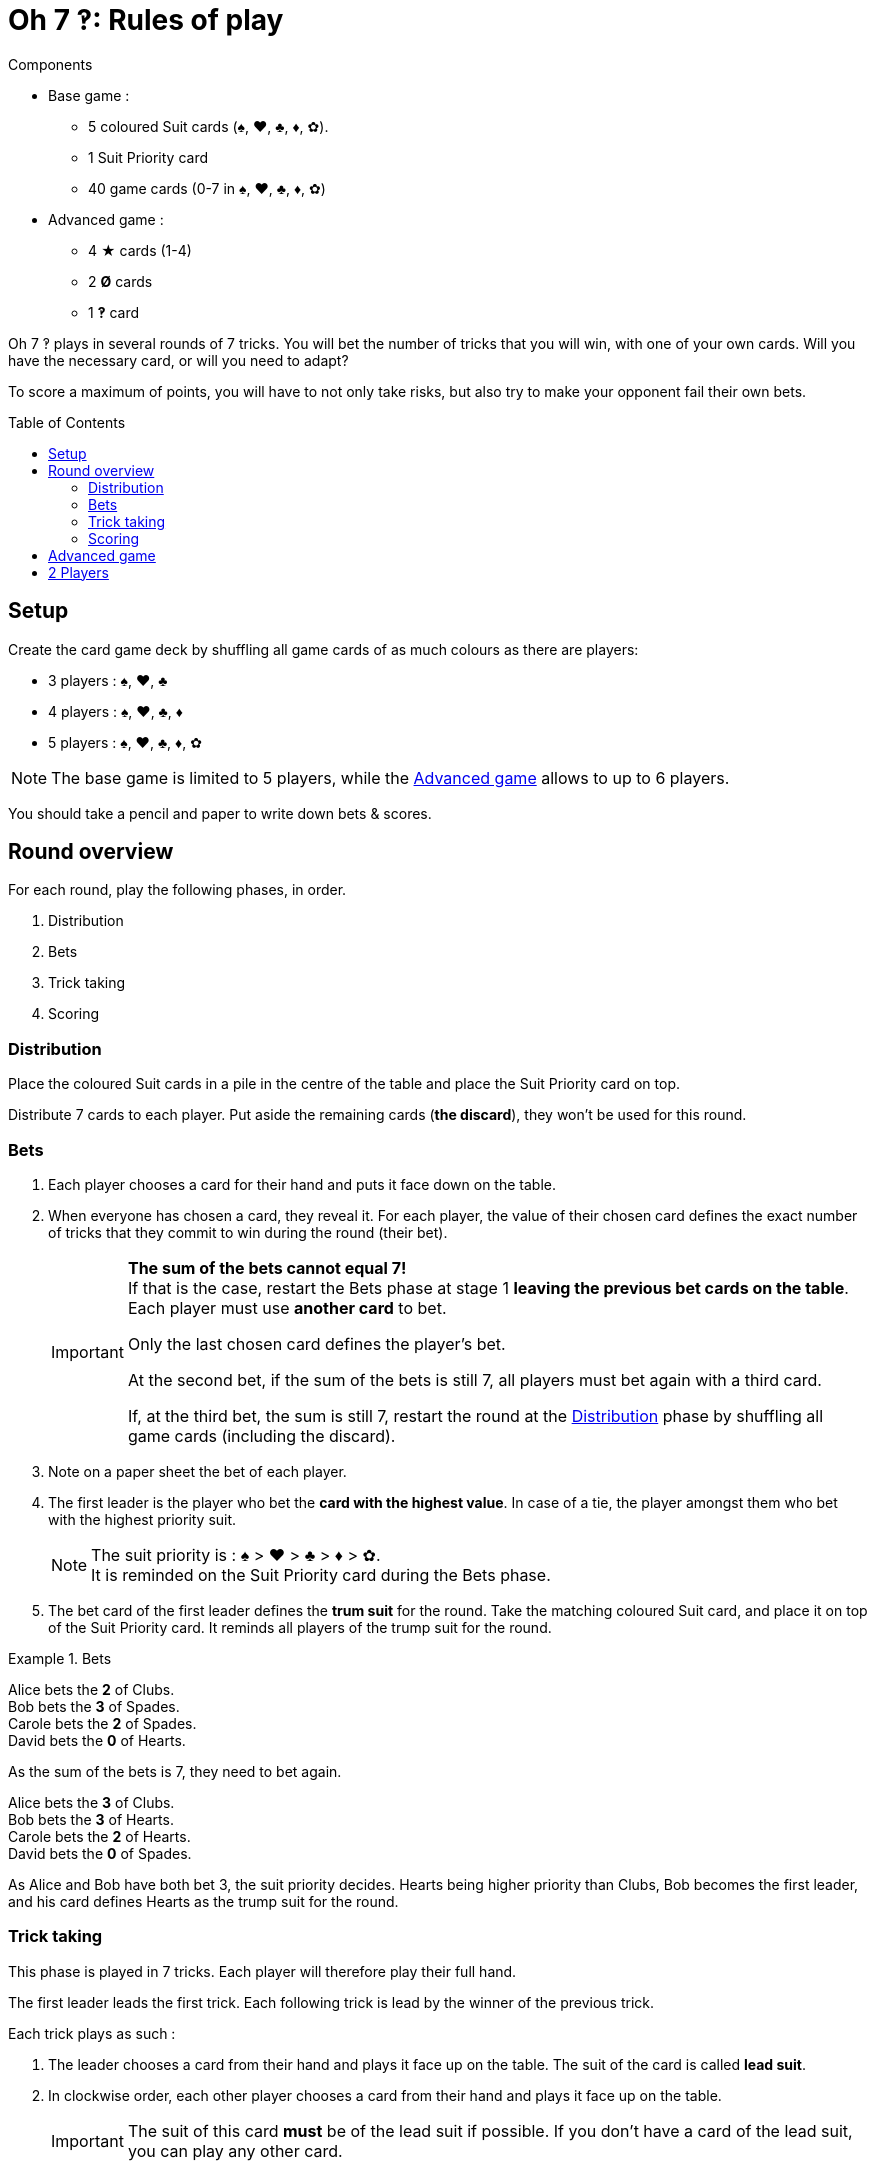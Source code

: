 = Oh 7 ‽: Rules of play
:toc: preamble
:toclevels: 4
:icons: font


.Components
****
* Base game :
** 5 coloured Suit cards (♠, ♥, ♣, ♦, ✿).
** 1 Suit Priority card
** 40 game cards (0-7 in ♠, ♥, ♣, ♦, ✿)
* Advanced game :
** 4 ★ cards (1-4)
** 2 *Ø* cards
** 1 *‽* card
****

Oh 7 ‽ plays in several rounds of 7 tricks.
You will bet the number of tricks that you will win, with one of your own cards.
Will you have the necessary card, or will you need to adapt?

To score a maximum of points, you will have to not only take risks, but also try to make your opponent fail their own bets.


== Setup

Create the card game deck by shuffling all game cards of as much colours as there are players:

- 3 players : ♠, ♥, ♣
- 4 players : ♠, ♥, ♣, ♦
- 5 players : ♠, ♥, ♣, ♦, ✿

NOTE: The base game is limited to 5 players, while the <<advanced-game>> allows to up to 6 players.

You should take a pencil and paper to write down bets & scores.


== Round overview

For each round, play the following phases, in order.

1. Distribution
2. Bets
3. Trick taking
4. Scoring


[[distribution]]
=== Distribution

Place the coloured Suit cards in a pile in the centre of the table and place the Suit Priority card on top.

Distribute 7 cards to each player.
Put aside the remaining cards (*the discard*), they won't be used for this round.


=== Bets

1. Each player chooses a card for their hand and puts it face down on the table.

2. When everyone has chosen a card, they reveal it.
For each player, the value of their chosen card defines the exact number of tricks that they commit to win during the round (their bet).
+
[IMPORTANT]
====
*The sum of the bets cannot equal 7!* +
If that is the case, restart the Bets phase at stage 1 *leaving the previous bet cards on the table*.
Each player must use *another card* to bet.

Only the last chosen card defines the player's bet.

At the second bet, if the sum of the bets is still 7, all players must bet again with a third card.

If, at the third bet, the sum is still 7, restart the round at the <<distribution>> phase by shuffling all game cards (including the discard).
====

3. Note on a paper sheet the bet of each player.

4. The first leader is the player who bet the *card with the highest value*.
In case of a tie, the player amongst them who bet with the highest priority suit.
+
NOTE: The suit priority is : ♠ > ♥ > ♣ > ♦ > ✿. +
It is reminded on the Suit Priority card during the Bets phase.

5. The bet card of the first leader defines the *trum suit* for the round.
Take the matching coloured Suit card, and place it on top of the Suit Priority card.
It reminds all players of the trump suit for the round.

.Bets
====
Alice bets the *2* of Clubs. +
Bob bets the *3* of Spades. +
Carole bets the *2* of Spades. +
David bets the *0* of Hearts.

As the sum of the bets is 7, they need to bet again.

Alice bets the *3* of Clubs. +
Bob bets the *3* of Hearts. +
Carole bets the *2* of Hearts. +
David bets the *0* of Spades.

As Alice and Bob have both bet 3, the suit priority decides.
Hearts being higher priority than Clubs, Bob becomes the first leader, and his card defines Hearts as the trump suit for the round.
====


=== Trick taking

This phase is played in 7 tricks.
Each player will therefore play their full hand.

The first leader leads the first trick.
Each following trick is lead by the winner of the previous trick.

Each trick plays as such :

1. The leader chooses a card from their hand and plays it face up on the table.
The suit of the card is called *lead suit*.

2. In clockwise order, each other player chooses a card from their hand and plays it face up on the table.
+
IMPORTANT: The suit of this card *must* be of the lead suit if possible.
If you don't have a card of the lead suit, you can play any other card.

3. Define the trick winner:
+
* If there are cards of the trump suit in the trick: the player who played *the highest trump suit card* wins the trick.
* If there are no card of the trump suit in the trick: the player who played *the higest lead suit card* wins the trick.
+
That player takes the cards of the trick and places them face down in front of them.
If that wasn't the 7th trick, they become the leader of the next trick.
+
CAUTION: Each player should place their won tricks next to each other so that *everybody can see the number of trick won by each player*.
         This information is public and always visible.

Once all seven tricks have been played, tally up the scores.


=== Scoring

Each player computes the difference between their bet and the number of tricks they won: that's their *loss*.
A loss of 0 indicates a bet made (meaning having won exactly as many tricks as bet).

The sum of the losses makes *the basket*.

* Each player who *failed* their bet scores as much points as the basket minus their loss.
+
NOTE: If a player is the only one who lost their bet, they do not score any point (as the basket is only comprised of their loss).

* Each player who *made exactly their bet* scores:
** Double the basket
** + 2 points for making their bet
** + 1 point for each trick they won.

.Scores
====
Following the previous example, after having played the tric-taking phase:

Alice won *3* tricks, making her bet. +
Bob won *4* trick, failing his bet (loss of stem:[1] points). +
Carole didn't win any trick, failing her bet (loss of stem:[2] point). +
David didn't win any trick, making his bet.

The basket is therefore comprised of stem:[1 + 2 = 3] points.

* Players who failed their bet:
** Bob wins stem:[3 - 1 = 2] points.
** Carole wins stem:[3 - 2 = 1] point.
* Players who made their bet:
** Alice wins stem:[(3 * 2) + 2 + 3 = 11] points.
** David wins stem:[(3 * 2) + 2 + 0 = 8] points.
====

The fist player to reach *35 points after making their bet (winning a round)* wins the game. +
If multiple players reached 35 points during the same round and both made their bet, *the player who made the most bets* (won the most rounds) wins the game. +
In case of a tie, the player who has *the most points* wins the game. +
If the tie persists, the tied players share the victory.

If no player has won 35 points after making their bet, start a new round at the <<distribution>> phase by shuffling all game cards (including the discard).

[NOTE]
====
* For shorter games, play to 21 points.
* For longer games, play to 49 points.
====


[[advanced-game]]
== Advanced game

*For 3 to 6 players.*

Play with one suit less than the number of players:

- 3 players : ♠, ♥
- 4 players : ♠, ♥, ♣
- 5 players : ♠, ♥, ♣, ♦
- 6 players : ♠, ♥, ♣, ♦, ✿

Add the *special cards*:

* *Cards 1 to 4 of suit ★*:
** In the bet phase: +
The player of a ★ card cannot become first leader (even if they played the highest value card).
To define the first leader, cards of suit ★ are ignored.
The suit ★ will therefore never be trump.
** In the trick-taking phase: +
The ★ cards are considered of the lead suit. +
The ★ cards are weaker than lead suit cards of the same value.
(For example, if ♥ is the lead suit, the order is therefore 2♥ > 2★ > 1♥).
* *2 Ø cards* (called "Naught") :
** In the bet phase: +
A Ø card corresponds to a bet of 0 trick.
If the bet is made, the player *does not score* the 2 points for their bet (they therefore only score the double of the basket).
** In the trick-taking phase: +
A Ø card is lower than any other card: it can never win a trick.
* *1 ‽ card* (called "Interrobang") :
** In the bet phase: +
The ‽ card *cannot be used to bet*. +
However, in case of a tie for the highest bet, you can show that you have the ‽ card in hand to win the tie (instead of using the suit priority order).
** In the trick-taking phase: +
The ‽ card is stronger than any non-trump card, but weaker than any trump card.

[CAUTION]
====
* Special cards can be played at any time, whether you have cards of the lead suit or not.

* If a player opens with a special card, then the lead suit is defined by the next player.
If they also play a special card, then the lead suit is defined by the next player, and so on. +
If a trick only contains special cards, then the stronger card is the ‽ card, followed by the ★ cards, followed by the Ø cards.
====


== 2 Players

Create the card game deck as if you were playing with three players.

Both players will face each other and a third Dummy player will be simulated.

Deal a hand of 7 cards to each player.
Put the remaining cards in a pile between players: that's the *Dummy pile*.

During the bet phase, the Dummy always bets 2.
Therefore, if the sum of the players bets plus 2 is 7, they need to re-bet.
The Dummy never becomes first leader (its bet is ignored for that purpose).

After the bet phase, before starting the first trick, reveal 2 cards from the Dummy pile and place them face up next to it.

The Dummy always plays last (after both players), unless it won the previous trick, in which case it opens the trick, followed by the first leader.

The Dummy tries to win exactly 2 tricks.

Each time the Dummy plays last, reveal a third card from its pile and play one of the three revealed cards on its behalf:

* *If it wants to win the trick* (because it has won fewer than 2 tricks):
** *If it can win the trick*:
*** *If it is his first trick*: it plays the lowest card that wins the trick.
*** *If it is his second trick*: it plays the highest card that wins the trick.
** *If it cannot win the trick*: it plays the lowest possible card.
* *If it wants to lose the trick* (because it has already won 2 tricks):
** *If it can lose the trick*: it plays the highest card that looses the trick.
** *If it cannot lose the trick*: it plays the highest possible card.

In case of a tie for non-trump highest or lowest card, it follows the suit order.

If the Dummy plays first (because it won the previous trick), it plays the first card from its pile (its 2 reveal cards stay on the table).

Do not keep scores for the Dummy.
